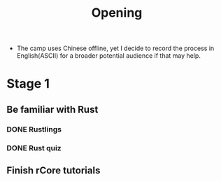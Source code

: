 #+title: Opening

- The camp uses Chinese offline, yet I decide to record the process in English(ASCII) for a broader potential audience if that may help.
* Stage 1
** Be familiar with Rust
*** DONE Rustlings
*** DONE Rust quiz
** Finish rCore tutorials
